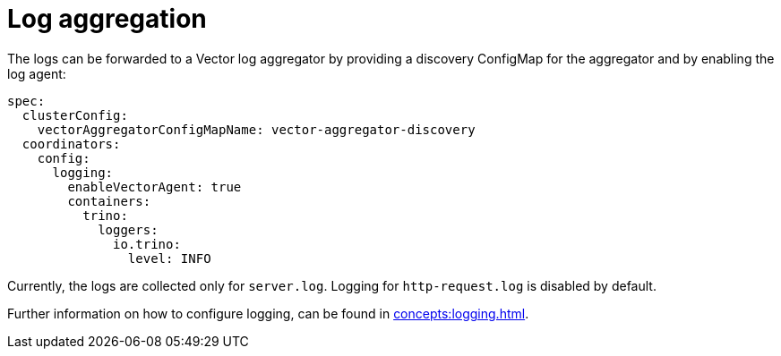 = Log aggregation
:description: The logs can be forwarded to a Vector log aggregator by providing a discovery ConfigMap for the aggregator and by enabling the log agent

The logs can be forwarded to a Vector log aggregator by providing a discovery ConfigMap for the aggregator and by enabling the log agent:

[source,yaml]
----
spec:
  clusterConfig:
    vectorAggregatorConfigMapName: vector-aggregator-discovery
  coordinators:
    config:
      logging:
        enableVectorAgent: true
        containers:
          trino:
            loggers:
              io.trino:
                level: INFO
----

Currently, the logs are collected only for `server.log`.
Logging for `http-request.log` is disabled by default.

Further information on how to configure logging, can be found in xref:concepts:logging.adoc[].
